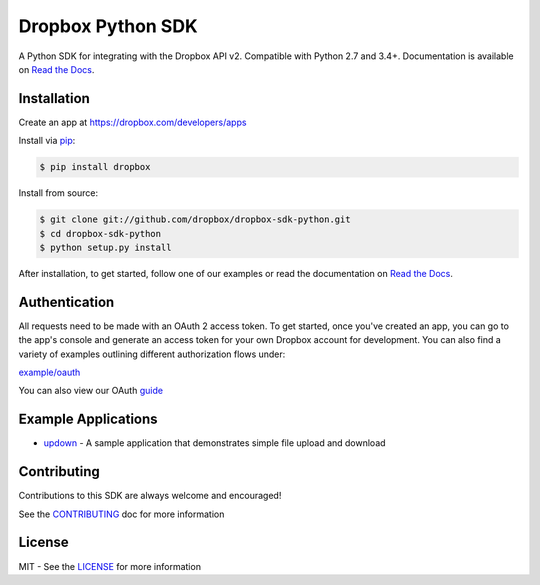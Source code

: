 Dropbox Python SDK
==================

.. image:: https://travis-ci.org/dropbox/dropbox-sdk-python.svg?branch=master
    :target: https://travis-ci.org/dropbox/dropbox-sdk-python

.. image:: https://readthedocs.org/projects/dropbox-sdk-python/badge/?version=stable
    :target: https://dropbox-sdk-python.readthedocs.org/en/stable/
    :alt: [Latest Release Documentation]

.. image:: https://img.shields.io/pypi/v/dropbox.svg
    :target: https://pypi.python.org/pypi/dropbox
    :alt: [Latest Release Version]

.. image:: https://img.shields.io/pypi/l/dropbox.svg
    :target: http://opensource.org/licenses/MIT
    :alt: [Latest Release License]

.. image:: https://img.shields.io/pypi/pyversions/dropbox.svg
    :target: https://pypi.python.org/pypi/dropbox
    :alt: [Latest Release Supported Python Versions]

.. image:: https://img.shields.io/pypi/implementation/dropbox.svg
    :target: https://pypi.python.org/pypi/dropbox
    :alt: [Latest Release Supported Python Implementations]

.. image:: https://img.shields.io/pypi/status/dropbox.svg
    :target: https://pypi.python.org/pypi/dropbox
    :alt: [Latest Release Development Stage]

A Python SDK for integrating with the Dropbox API v2. Compatible with Python 2.7 and 3.4+. Documentation is available on `Read the Docs <http://dropbox-sdk-python.readthedocs.org/>`_.

Installation
------------

Create an app at https://dropbox.com/developers/apps

Install via `pip <https://pip.pypa.io/>`_:

.. code-block:: console

    $ pip install dropbox

Install from source:

.. code-block:: console

    $ git clone git://github.com/dropbox/dropbox-sdk-python.git
    $ cd dropbox-sdk-python
    $ python setup.py install

After installation, to get started, follow one of our examples or read the documentation on `Read the Docs <http://dropbox-sdk-python.readthedocs.org/>`_.

Authentication
--------------

All requests need to be made with an OAuth 2 access token. To get started, once you've created an app, you can go to the app's console and generate an access
token for your own Dropbox account for development.  You can also find a variety of examples outlining different authorization flows under:

`example/oauth <http://github.com/dropbox/dropbox-sdk-python/tree/master/example/oauth/>`_

You can also view our OAuth `guide <https://www.dropbox.com/lp/developers/reference/oauth-guide.html>`_

Example Applications
--------------------

- `updown <http://github.com/dropbox/dropbox-sdk-python/tree/master/example/updown.py>`_ - A sample application that demonstrates simple file upload and download

Contributing
------------

Contributions to this SDK are always welcome and encouraged!

See the `CONTRIBUTING <http://github.com/dropbox/dropbox-sdk-python/blob/master/CONTRIBUTING.rst>`_ doc for more information

License
-------
MIT - See the `LICENSE <http://github.com/dropbox/dropbox-sdk-python/blob/master/LICENSE>`_ for more information
